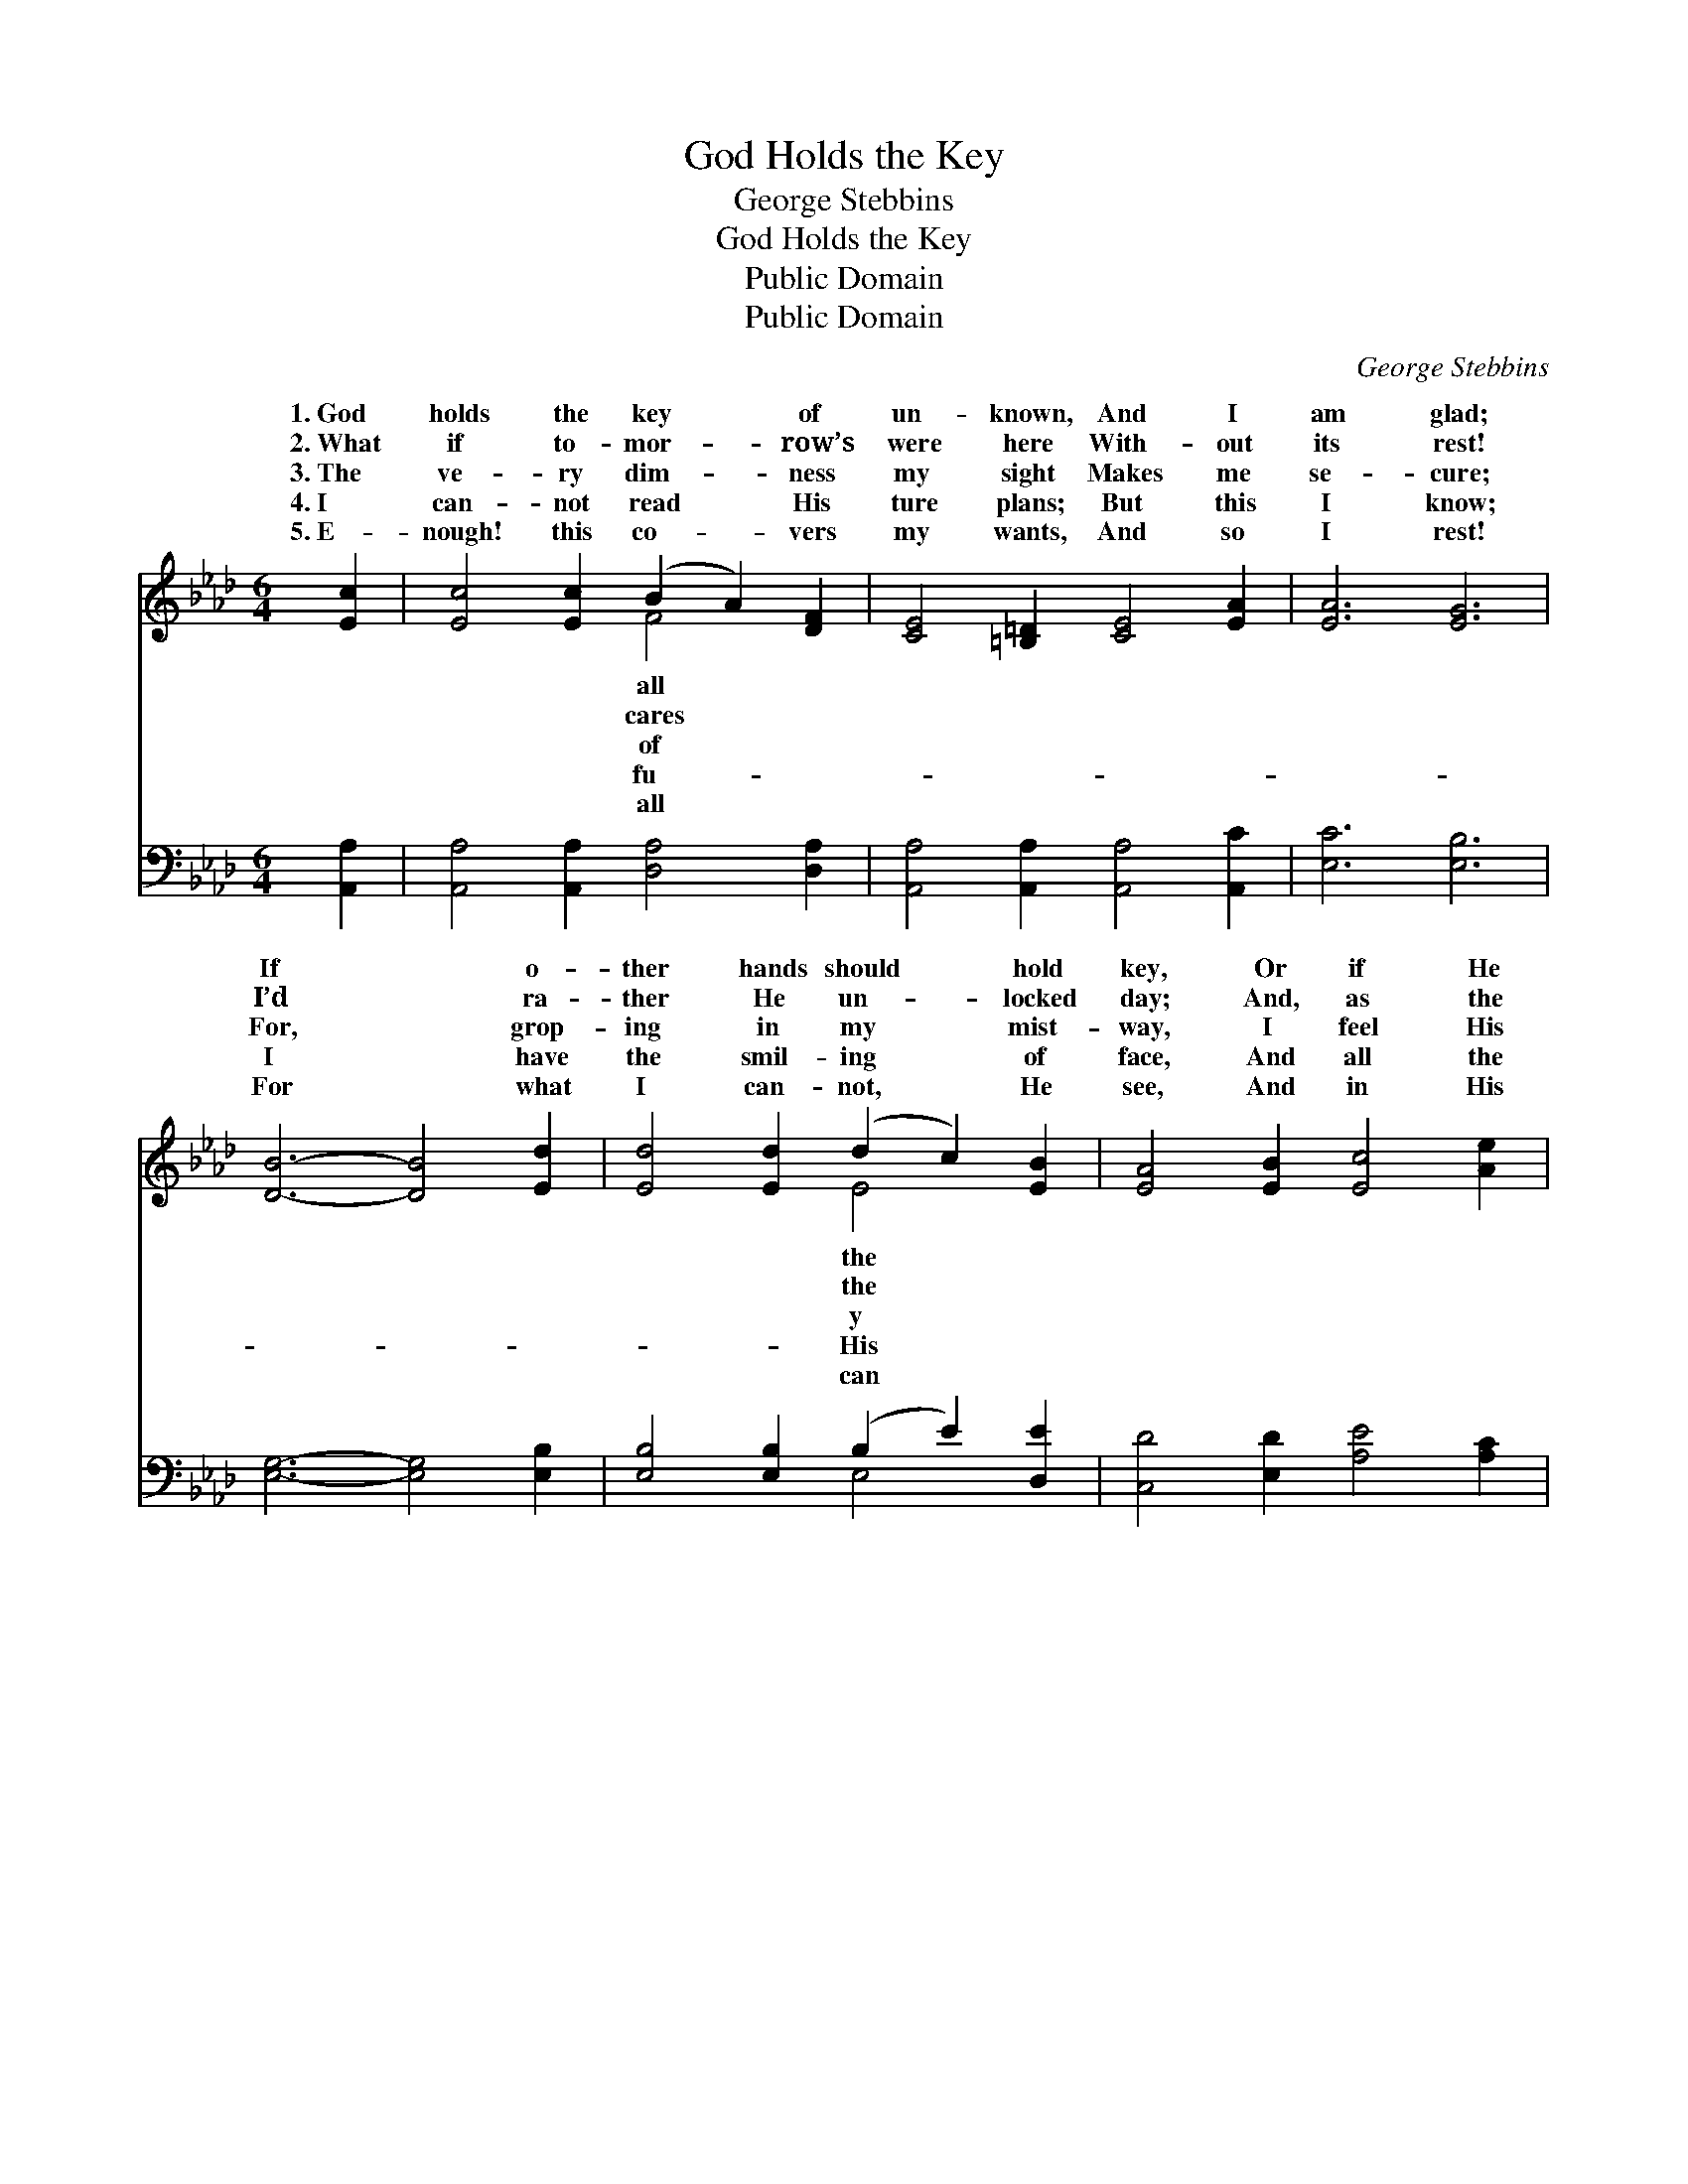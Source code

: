X:1
T:God Holds the Key
T:George Stebbins
T:God Holds the Key
T:Public Domain
T:Public Domain
C:George Stebbins
Z:Public Domain
%%score ( 1 2 ) ( 3 4 )
L:1/8
M:6/4
K:Ab
V:1 treble 
V:2 treble 
V:3 bass 
V:4 bass 
V:1
 [Ec]2 | [Ec]4 [Ec]2 (B2 A2) [DF]2 | [CE]4 [=B,=D]2 [CE]4 [EA]2 | [EA]6 [EG]6 | %4
w: 1.~God|holds the key * of|un- known, And I|am glad;|
w: 2.~What|if to- mor- * row’s|were here With- out|its rest!|
w: 3.~The|ve- ry dim- * ness|my sight Makes me|se- cure;|
w: 4.~I|can- not read * His|ture plans; But this|I know;|
w: 5.~E-|nough! this co- * vers|my wants, And so|I rest!|
 [DB]6- [DB]4 [Ed]2 | [Ed]4 [Ed]2 (d2 c2) [EB]2 | [EA]4 [EB]2 [Ec]4 [Ae]2 | %7
w: If * o-|ther hands should * hold|key, Or if He|
w: I’d * ra-|ther He un- * locked|day; And, as the|
w: For, * grop-|ing in my * mist-|way, I feel His|
w: I * have|the smil- ing * of|face, And all the|
w: For * what|I can- not, * He|see, And in His|
 [Ae]4 [Ae]2 (e2 d2) [Ec]2 | [EB]4 [_Gc]2 [Fd]4 [DF]2 | [CA]6 [DB]6 | [CA]6- [CA]4 [CE]2 | %11
w: trust- ed it * to|I might be sad,|I might|be * sad.|
w: hours swing o- * pen,|“My will is best,|My will|is * best.”|
w: hand; I hear * Him|“My help is sure,|My help|is * sure.”|
w: ref- uge of * His|While here be- low,|while here|be- * low.|
w: care I saved * shall|For- ev- er blest,|for- ev-|er * blest.|
 [DF]6 [DE]6 | [CE]6- [CE]4 |] %13
w: ||
w: ||
w: ||
w: ||
w: ||
V:2
 x2 | x6 F4 x2 | x12 | x12 | x12 | x6 E4 x2 | x12 | x6 E4 x2 | x12 | x12 | x12 | x12 | x10 |] %13
w: |all||||the||me,||||||
w: |cares||||the||say,||||||
w: |of||||y||say,||||||
w: |fu-||||His||grace,||||||
w: |all||||can||be,||||||
V:3
 [A,,A,]2 | [A,,A,]4 [A,,A,]2 [D,A,]4 [D,A,]2 | [A,,A,]4 [A,,A,]2 [A,,A,]4 [A,,C]2 | %3
 [E,C]6 [E,B,]6 | [E,G,]6- [E,G,]4 [E,B,]2 | [E,B,]4 [E,B,]2 (B,2 E2) [D,E]2 | %6
 [C,D]4 [E,D]2 [A,E]4 [A,C]2 | [A,C]4 [A,C]2 (C2 B,2) A,2 | [E,G,]4 [A,,A,]2 [D,A,]4 [D,A,]2 | %9
 [E,A,]6 [E,G,]6 | [A,,A,]6- [A,,A,]4 [A,,A,]2 | [D,A,]6 [E,G,]6 | [A,,A,]6- [A,,A,]4 |] %13
V:4
 x2 | x12 | x12 | x12 | x12 | x6 E,4 x2 | x12 | x6 A,4 A,2 | x12 | x12 | x12 | x12 | x10 |] %13

